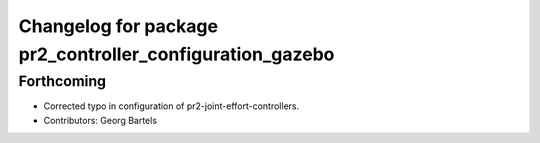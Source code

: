 ^^^^^^^^^^^^^^^^^^^^^^^^^^^^^^^^^^^^^^^^^^^^^^^^^^^^^^^^^
Changelog for package pr2_controller_configuration_gazebo
^^^^^^^^^^^^^^^^^^^^^^^^^^^^^^^^^^^^^^^^^^^^^^^^^^^^^^^^^

Forthcoming
-----------
* Corrected typo in configuration of pr2-joint-effort-controllers.
* Contributors: Georg Bartels

